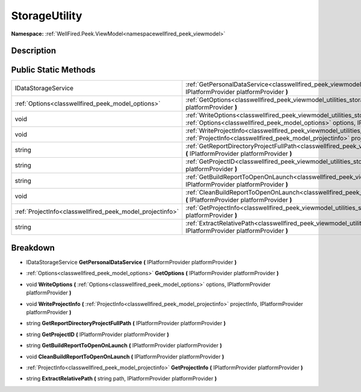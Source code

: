 .. _classwellfired_peek_viewmodel_utilities_storageutility:

StorageUtility
===============

**Namespace:** :ref:`WellFired.Peek.ViewModel<namespacewellfired_peek_viewmodel>`

Description
------------



Public Static Methods
----------------------

+------------------------------------------------------------+-------------------------------------------------------------------------------------------------------------------------------------------------------------------------------------------------------------------------------------------+
|IDataStorageService                                         |:ref:`GetPersonalDataService<classwellfired_peek_viewmodel_utilities_storageutility_1ac8aabe53651c485ad1a3903be58fceca>` **(** IPlatformProvider platformProvider **)**                                                                    |
+------------------------------------------------------------+-------------------------------------------------------------------------------------------------------------------------------------------------------------------------------------------------------------------------------------------+
|:ref:`Options<classwellfired_peek_model_options>`           |:ref:`GetOptions<classwellfired_peek_viewmodel_utilities_storageutility_1a38f0e9d5c5e5a4ebeb1c9c0f86ea1893>` **(** IPlatformProvider platformProvider **)**                                                                                |
+------------------------------------------------------------+-------------------------------------------------------------------------------------------------------------------------------------------------------------------------------------------------------------------------------------------+
|void                                                        |:ref:`WriteOptions<classwellfired_peek_viewmodel_utilities_storageutility_1a90d07214e7021beccdbcb9fc7775533f>` **(** :ref:`Options<classwellfired_peek_model_options>` options, IPlatformProvider platformProvider **)**                   |
+------------------------------------------------------------+-------------------------------------------------------------------------------------------------------------------------------------------------------------------------------------------------------------------------------------------+
|void                                                        |:ref:`WriteProjectInfo<classwellfired_peek_viewmodel_utilities_storageutility_1a3f458d0c7d61336e746ffb21c3961a57>` **(** :ref:`ProjectInfo<classwellfired_peek_model_projectinfo>` projectInfo, IPlatformProvider platformProvider **)**   |
+------------------------------------------------------------+-------------------------------------------------------------------------------------------------------------------------------------------------------------------------------------------------------------------------------------------+
|string                                                      |:ref:`GetReportDirectoryProjectFullPath<classwellfired_peek_viewmodel_utilities_storageutility_1ab04a6489856e5dcc557709d6fd009d25>` **(** IPlatformProvider platformProvider **)**                                                         |
+------------------------------------------------------------+-------------------------------------------------------------------------------------------------------------------------------------------------------------------------------------------------------------------------------------------+
|string                                                      |:ref:`GetProjectID<classwellfired_peek_viewmodel_utilities_storageutility_1a98df08dda02cb36dcaf92c68c1cdcd9a>` **(** IPlatformProvider platformProvider **)**                                                                              |
+------------------------------------------------------------+-------------------------------------------------------------------------------------------------------------------------------------------------------------------------------------------------------------------------------------------+
|string                                                      |:ref:`GetBuildReportToOpenOnLaunch<classwellfired_peek_viewmodel_utilities_storageutility_1a97942e640b274d3d88276c4249cba0ff>` **(** IPlatformProvider platformProvider **)**                                                              |
+------------------------------------------------------------+-------------------------------------------------------------------------------------------------------------------------------------------------------------------------------------------------------------------------------------------+
|void                                                        |:ref:`CleanBuildReportToOpenOnLaunch<classwellfired_peek_viewmodel_utilities_storageutility_1a71b2812723b21b0d1c5c4b29681d9816>` **(** IPlatformProvider platformProvider **)**                                                            |
+------------------------------------------------------------+-------------------------------------------------------------------------------------------------------------------------------------------------------------------------------------------------------------------------------------------+
|:ref:`ProjectInfo<classwellfired_peek_model_projectinfo>`   |:ref:`GetProjectInfo<classwellfired_peek_viewmodel_utilities_storageutility_1aea6cdc6882efe049da2767232527a7a3>` **(** IPlatformProvider platformProvider **)**                                                                            |
+------------------------------------------------------------+-------------------------------------------------------------------------------------------------------------------------------------------------------------------------------------------------------------------------------------------+
|string                                                      |:ref:`ExtractRelativePath<classwellfired_peek_viewmodel_utilities_storageutility_1a75822d65f76d7879c157228c528b8ef8>` **(** string path, IPlatformProvider platformProvider **)**                                                          |
+------------------------------------------------------------+-------------------------------------------------------------------------------------------------------------------------------------------------------------------------------------------------------------------------------------------+

Breakdown
----------

.. _classwellfired_peek_viewmodel_utilities_storageutility_1ac8aabe53651c485ad1a3903be58fceca:

- IDataStorageService **GetPersonalDataService** **(** IPlatformProvider platformProvider **)**

.. _classwellfired_peek_viewmodel_utilities_storageutility_1a38f0e9d5c5e5a4ebeb1c9c0f86ea1893:

- :ref:`Options<classwellfired_peek_model_options>` **GetOptions** **(** IPlatformProvider platformProvider **)**

.. _classwellfired_peek_viewmodel_utilities_storageutility_1a90d07214e7021beccdbcb9fc7775533f:

- void **WriteOptions** **(** :ref:`Options<classwellfired_peek_model_options>` options, IPlatformProvider platformProvider **)**

.. _classwellfired_peek_viewmodel_utilities_storageutility_1a3f458d0c7d61336e746ffb21c3961a57:

- void **WriteProjectInfo** **(** :ref:`ProjectInfo<classwellfired_peek_model_projectinfo>` projectInfo, IPlatformProvider platformProvider **)**

.. _classwellfired_peek_viewmodel_utilities_storageutility_1ab04a6489856e5dcc557709d6fd009d25:

- string **GetReportDirectoryProjectFullPath** **(** IPlatformProvider platformProvider **)**

.. _classwellfired_peek_viewmodel_utilities_storageutility_1a98df08dda02cb36dcaf92c68c1cdcd9a:

- string **GetProjectID** **(** IPlatformProvider platformProvider **)**

.. _classwellfired_peek_viewmodel_utilities_storageutility_1a97942e640b274d3d88276c4249cba0ff:

- string **GetBuildReportToOpenOnLaunch** **(** IPlatformProvider platformProvider **)**

.. _classwellfired_peek_viewmodel_utilities_storageutility_1a71b2812723b21b0d1c5c4b29681d9816:

- void **CleanBuildReportToOpenOnLaunch** **(** IPlatformProvider platformProvider **)**

.. _classwellfired_peek_viewmodel_utilities_storageutility_1aea6cdc6882efe049da2767232527a7a3:

- :ref:`ProjectInfo<classwellfired_peek_model_projectinfo>` **GetProjectInfo** **(** IPlatformProvider platformProvider **)**

.. _classwellfired_peek_viewmodel_utilities_storageutility_1a75822d65f76d7879c157228c528b8ef8:

- string **ExtractRelativePath** **(** string path, IPlatformProvider platformProvider **)**

